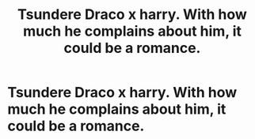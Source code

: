 #+TITLE: Tsundere Draco x harry. With how much he complains about him, it could be a romance.

* Tsundere Draco x harry. With how much he complains about him, it could be a romance.
:PROPERTIES:
:Author: ikilldeathhasreturn
:Score: 0
:DateUnix: 1597888662.0
:DateShort: 2020-Aug-20
:FlairText: Request
:END:
